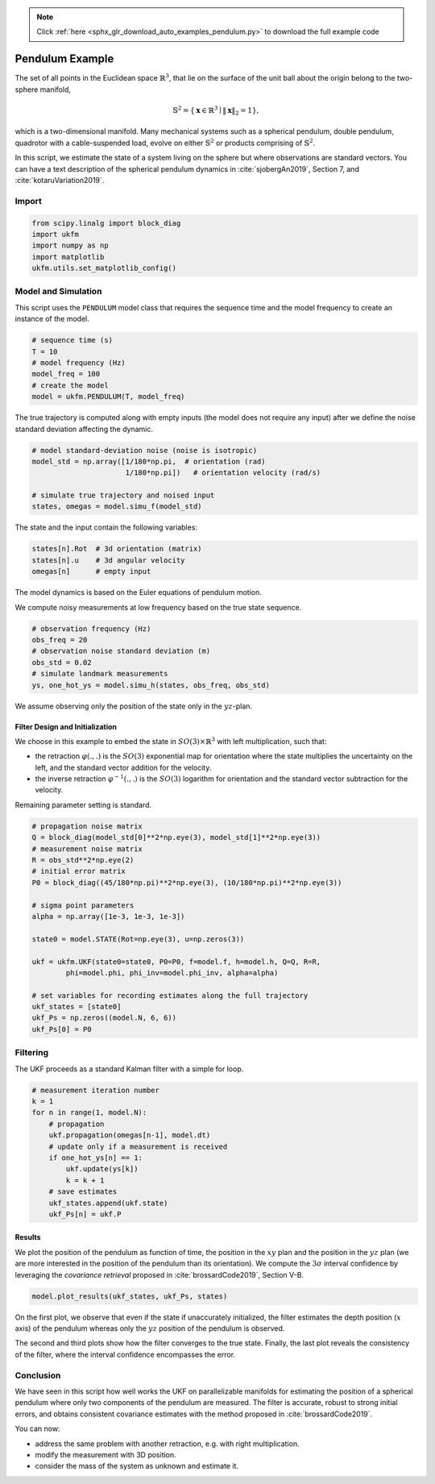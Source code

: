 .. note::
    :class: sphx-glr-download-link-note

    Click :ref:`here <sphx_glr_download_auto_examples_pendulum.py>` to download the full example code
.. rst-class:: sphx-glr-example-title

.. _sphx_glr_auto_examples_pendulum.py:


********************************************************************************
Pendulum Example
********************************************************************************
The set of all points in the Euclidean space :math:`\mathbb{R}^{3}`, that lie on
the surface of the unit ball about the origin belong to the two-sphere manifold,

.. math::
    \mathbb{S}^2 = \left\{ \mathbf{x} \in \mathbb{R}^3 \mid \|\mathbf{x}\|_2 = 1
    \right\},

which is a two-dimensional manifold. Many mechanical systems such
as a spherical pendulum, double pendulum, quadrotor with a cable-suspended load,
evolve on either :math:`\mathbb{S}^2` or products comprising of 
:math:`\mathbb{S}^2`.

In this script, we estimate the state of a system living on the sphere but where
observations are standard vectors. You can have a text description of the 
spherical pendulum dynamics in :cite:`sjobergAn2019`, Section 7, and
:cite:`kotaruVariation2019`.

Import
==============================================================================


.. code-block:: default

    from scipy.linalg import block_diag 
    import ukfm 
    import numpy as np 
    import matplotlib 
    ukfm.utils.set_matplotlib_config()







Model and Simulation
==============================================================================
This script uses the ``PENDULUM`` model class that requires  the
sequence time and the model frequency to create an instance of the model.


.. code-block:: default


    # sequence time (s)
    T = 10
    # model frequency (Hz)
    model_freq = 100
    # create the model
    model = ukfm.PENDULUM(T, model_freq)







The true trajectory is computed along with empty inputs (the model does not
require any input) after we define the noise standard deviation affecting the
dynamic.


.. code-block:: default


    # model standard-deviation noise (noise is isotropic)
    model_std = np.array([1/180*np.pi,  # orientation (rad) 
                          1/180*np.pi])   # orientation velocity (rad/s)

    # simulate true trajectory and noised input
    states, omegas = model.simu_f(model_std)







The state and the input contain the following variables:

.. highlight:: python
.. code-block:: python

  states[n].Rot  # 3d orientation (matrix)
  states[n].u    # 3d angular velocity
  omegas[n]      # empty input

The model dynamics is based on the Euler equations of pendulum motion.

We compute noisy measurements at low frequency based on the true state
sequence.


.. code-block:: default


    # observation frequency (Hz)
    obs_freq = 20
    # observation noise standard deviation (m)
    obs_std = 0.02
    # simulate landmark measurements
    ys, one_hot_ys = model.simu_h(states, obs_freq, obs_std)







We assume observing only the position of the state only in the
:math:`yz`-plan.

Filter Design and Initialization
------------------------------------------------------------------------------
We choose in this example to embed the state in :math:`SO(3) \times \mathbb{R}
^3` with left multiplication, such that:

- the retraction :math:`\varphi(.,.)` is the :math:`SO(3)` exponential map for
  orientation where the state multiplies the uncertainty on the left, and the
  standard vector addition for the  velocity.

- the inverse retraction :math:`\varphi^{-1}(.,.)` is the :math:`SO(3)`
  logarithm for orientation and the standard vector subtraction for the
  velocity.

Remaining parameter setting is standard.


.. code-block:: default


    # propagation noise matrix
    Q = block_diag(model_std[0]**2*np.eye(3), model_std[1]**2*np.eye(3))
    # measurement noise matrix
    R = obs_std**2*np.eye(2)
    # initial error matrix
    P0 = block_diag((45/180*np.pi)**2*np.eye(3), (10/180*np.pi)**2*np.eye(3))

    # sigma point parameters
    alpha = np.array([1e-3, 1e-3, 1e-3])

    state0 = model.STATE(Rot=np.eye(3), u=np.zeros(3))

    ukf = ukfm.UKF(state0=state0, P0=P0, f=model.f, h=model.h, Q=Q, R=R,
            phi=model.phi, phi_inv=model.phi_inv, alpha=alpha)

    # set variables for recording estimates along the full trajectory
    ukf_states = [state0] 
    ukf_Ps = np.zeros((model.N, 6, 6)) 
    ukf_Ps[0] = P0







Filtering
==============================================================================
The UKF proceeds as a standard Kalman filter with a simple for loop.


.. code-block:: default


    # measurement iteration number
    k = 1 
    for n in range(1, model.N): 
        # propagation 
        ukf.propagation(omegas[n-1], model.dt)
        # update only if a measurement is received 
        if one_hot_ys[n] == 1:
            ukf.update(ys[k]) 
            k = k + 1 
        # save estimates 
        ukf_states.append(ukf.state)
        ukf_Ps[n] = ukf.P







Results
------------------------------------------------------------------------------
We plot the position of the pendulum as function of time, the position in the
:math:`xy` plan and the position in the :math:`yz` plan (we are more
interested in the position of the pendulum than its orientation). We compute
the :math:`3\sigma` interval confidence by leveraging the *covariance
retrieval* proposed in :cite:`brossardCode2019`, Section V-B.


.. code-block:: default


    model.plot_results(ukf_states, ukf_Ps, states)




.. rst-class:: sphx-glr-horizontal


    *

      .. image:: /auto_examples/images/sphx_glr_pendulum_001.png
            :class: sphx-glr-multi-img

    *

      .. image:: /auto_examples/images/sphx_glr_pendulum_002.png
            :class: sphx-glr-multi-img

    *

      .. image:: /auto_examples/images/sphx_glr_pendulum_003.png
            :class: sphx-glr-multi-img

    *

      .. image:: /auto_examples/images/sphx_glr_pendulum_004.png
            :class: sphx-glr-multi-img




On the first plot, we observe that even if the state if unaccurately
initialized, the filter estimates  the depth position (:math:`x` axis) of the
pendulum whereas only the :math:`yz` position of the pendulum is observed. 

The second and third plots show how the filter converges to the true state.
Finally, the last plot reveals the consistency of the filter, where the
interval confidence encompasses the error.

Conclusion
==============================================================================
We have seen in this script how well works the UKF on parallelizable
manifolds for estimating the position of a spherical pendulum where only two
components of the pendulum are measured. The filter is accurate, robust to
strong initial errors, and obtains consistent covariance estimates with the
method proposed in :cite:`brossardCode2019`.

You can now:

- address the same problem with another retraction, e.g. with right
  multiplication.

- modify the measurement with 3D position.

- consider the mass of the system as unknown and estimate it.


.. rst-class:: sphx-glr-timing

   **Total running time of the script:** ( 0 minutes  7.094 seconds)


.. _sphx_glr_download_auto_examples_pendulum.py:


.. only :: html

 .. container:: sphx-glr-footer
    :class: sphx-glr-footer-example



  .. container:: sphx-glr-download

     :download:`Download Python source code: pendulum.py <pendulum.py>`



  .. container:: sphx-glr-download

     :download:`Download Jupyter notebook: pendulum.ipynb <pendulum.ipynb>`


.. only:: html

 .. rst-class:: sphx-glr-signature

    `Gallery generated by Sphinx-Gallery <https://sphinx-gallery.github.io>`_
